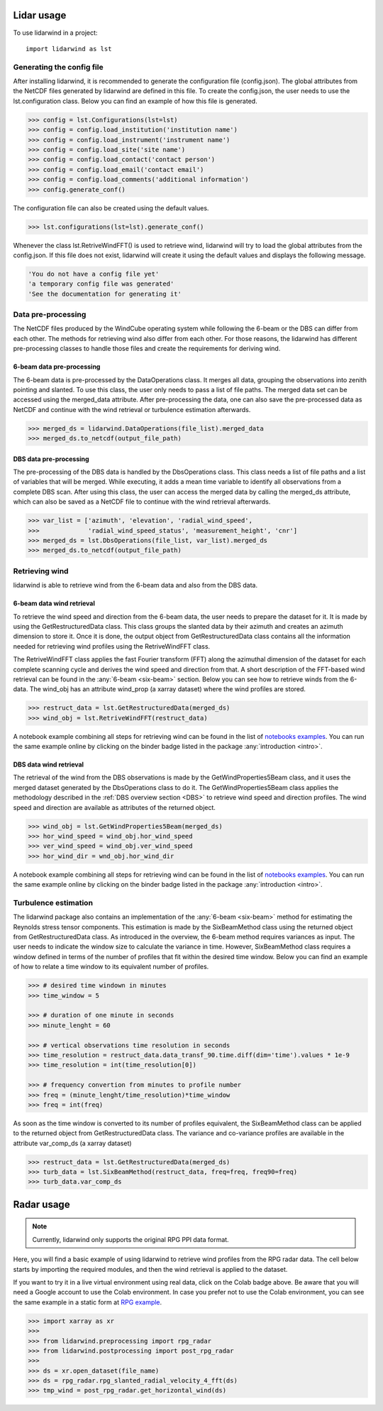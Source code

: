 ===========
Lidar usage
===========

To use lidarwind in a project::

    import lidarwind as lst



--------------------------
Generating the config file
--------------------------


After installing lidarwind, it is recommended to generate the configuration file (config.json). The global attributes from the NetCDF files generated by lidarwind are defined in this file. To create the config.json, the user needs to use the lst.configuration class. Below you can find an example of how this file is generated.

.. code-block:: python

    >>> config = lst.Configurations(lst=lst)
    >>> config = config.load_institution('institution name')
    >>> config = config.load_instrument('instrument name')
    >>> config = config.load_site('site name')
    >>> config = config.load_contact('contact person')
    >>> config = config.load_email('contact email')
    >>> config = config.load_comments('additional information')
    >>> config.generate_conf()

The configuration file can also be created using the default values.

.. code-block:: python

    >>> lst.configurations(lst=lst).generate_conf()

Whenever the class lst.RetriveWindFFT() is used to retrieve wind, lidarwind will try to load the global attributes from the config.json. If this file does not exist, lidarwind will create it using the default values and displays the following message.

.. code-block:: python

    'You do not have a config file yet'
    'a temporary config file was generated'
    'See the documentation for generating it'



-------------------
Data pre-processing
-------------------


The NetCDF files produced by the WindCube operating system while following the 6-beam or the DBS can differ from each other. The methods for retrieving wind also differ from each other. For those reasons, the lidarwind has different pre-processing classes to handle those files and create the requirements for deriving wind.



6-beam data pre-processing
--------------------------


The 6-beam data is pre-processed by the DataOperations class. It merges all data, grouping the observations into zenith pointing and slanted. To use this class, the user only needs to pass a list of file paths. The merged data set can be accessed using the merged_data attribute. After pre-processing the data, one can also save the pre-processed data as NetCDF and continue with the wind retrieval or turbulence estimation afterwards.

.. code-block:: python

    >>> merged_ds = lidarwind.DataOperations(file_list).merged_data
    >>> merged_ds.to_netcdf(output_file_path)


DBS data pre-processing
--------------------------

The pre-processing of the DBS data is handled by the DbsOperations class. This class needs a list of file paths and a list of variables that will be merged. While executing, it adds a mean time variable to identify all observations from a complete DBS scan. After using this class, the user can access the merged data by calling the merged_ds attribute, which can also be saved as a NetCDF file to continue with the wind retrieval afterwards.


.. code-block:: python

    >>> var_list = ['azimuth', 'elevation', 'radial_wind_speed',
    >>>             'radial_wind_speed_status', 'measurement_height', 'cnr']
    >>> merged_ds = lst.DbsOperations(file_list, var_list).merged_ds
    >>> merged_ds.to_netcdf(output_file_path)


---------------
Retrieving wind
---------------

lidarwind is able to retrieve wind from the 6-beam data and also from the DBS data.

6-beam data wind retrieval
--------------------------

To retrieve the wind speed and direction from the 6-beam data, the user needs to prepare the dataset for it. It is made by using the GetRestructuredData class. This class groups the slanted data by their azimuth and creates an azimuth dimension to store it. Once it is done, the output object from GetRestructuredData class contains all the information needed for retrieving wind profiles using the RetriveWindFFT class.

The RetriveWindFFT class applies the fast Fourier transform (FFT) along the azimuthal dimension of the dataset for each complete scanning cycle and derives the wind speed and direction from that. A short description of the FFT-based wind retrieval can be found in the :any:`6-beam <six-beam>` section. Below you can see how to retrieve winds from the 6-data. The wind_obj has an attribute wind_prop (a xarray dataset) where the wind profiles are stored.


.. code-block:: python

    >>> restruct_data = lst.GetRestructuredData(merged_ds)
    >>> wind_obj = lst.RetriveWindFFT(restruct_data)


A notebook example combining all steps for retrieving wind can be found in the list of `notebooks examples <examples/merging_6beam_rendered.html>`_.  You can run the same example online by clicking on the binder badge listed in the package :any:`introduction <intro>`.


DBS data wind retrieval
-----------------------

The retrieval of the wind from the DBS observations is made by the GetWindProperties5Beam class, and it uses the merged dataset generated by the DbsOperations class to do it. The GetWindProperties5Beam class applies the methodology described in the :ref:`DBS overview section <DBS>` to retrieve wind speed and direction profiles. The wind speed and direction are available as attributes of the returned object.


.. code-block:: python

    >>> wind_obj = lst.GetWindProperties5Beam(merged_ds)
    >>> hor_wind_speed = wind_obj.hor_wind_speed
    >>> ver_wind_speed = wind_obj.ver_wind_speed
    >>> hor_wind_dir = wnd_obj.hor_wind_dir

A notebook example combining all steps for retrieving wind can be found in the list of `notebooks examples <examples/dbs_scans_rendered.html>`_.  You can run the same example online by clicking on the binder badge listed in the package :any:`introduction <intro>`.


---------------------
Turbulence estimation
---------------------

The lidarwind package also contains an implementation of the :any:`6-beam <six-beam>` method for estimating the Reynolds stress tensor components. This estimation is made by the SixBeamMethod class using the returned object from GetRestructuredData class. As introduced in the overview, the 6-beam method requires variances as input. The user needs to indicate the window size to calculate the variance in time. However, SixBeamMethod class requires a window defined in terms of the number of profiles that fit within the desired time window. Below you can find an example of how to relate a time window to its equivalent number of profiles.


.. code-block:: python

    >>> # desired time windown in minutes
    >>> time_window = 5

    >>> # duration of one minute in seconds
    >>> minute_lenght = 60

    >>> # vertical observations time resolution in seconds
    >>> time_resolution = restruct_data.data_transf_90.time.diff(dim='time').values * 1e-9
    >>> time_resolution = int(time_resolution[0])

    >>> # frequency convertion from minutes to profile number
    >>> freq = (minute_lenght/time_resolution)*time_window
    >>> freq = int(freq)


As soon as the time window is converted to its number of profiles equivalent, the SixBeamMethod class can be applied to the returned object from GetRestructuredData class. The variance and co-variance profiles are available in the attribute var_comp_ds (a xarray dataset)


.. code-block:: python

    >>> restruct_data = lst.GetRestructuredData(merged_ds)
    >>> turb_data = lst.SixBeamMethod(restruct_data, freq=freq, freq90=freq)
    >>> turb_data.var_comp_ds


===========
Radar usage
===========

.. image:: https://colab.research.google.com/assets/colab-badge.svg
   :target: https://colab.research.google.com/github/jdiasn/lidarwind/blob/main/docs/examples/lidarwind_4_rpg_radar_serial.ipynb

.. _rpg_usage:

.. note::
    Currently, lidarwind only supports the original RPG PPI data format.

Here, you will find a basic example of using lidarwind to retrieve wind profiles from the RPG radar data. The cell below starts by importing the required modules, and then the wind retrieval is applied to the dataset.

If you want to try it in a live virtual environment using real data, click on the Colab badge above. Be aware that you will need a Google account to use the Colab environment. In case you prefer not to use the Colab environment, you can see the same example in a static form at `RPG example <examples/lidarwind_4_rpg_radar_serial.html>`_.

.. code-block:: python

    >>> import xarray as xr
    >>>
    >>> from lidarwind.preprocessing import rpg_radar
    >>> from lidarwind.postprocessing import post_rpg_radar
    >>>
    >>> ds = xr.open_dataset(file_name)
    >>> ds = rpg_radar.rpg_slanted_radial_velocity_4_fft(ds)
    >>> tmp_wind = post_rpg_radar.get_horizontal_wind(ds)
